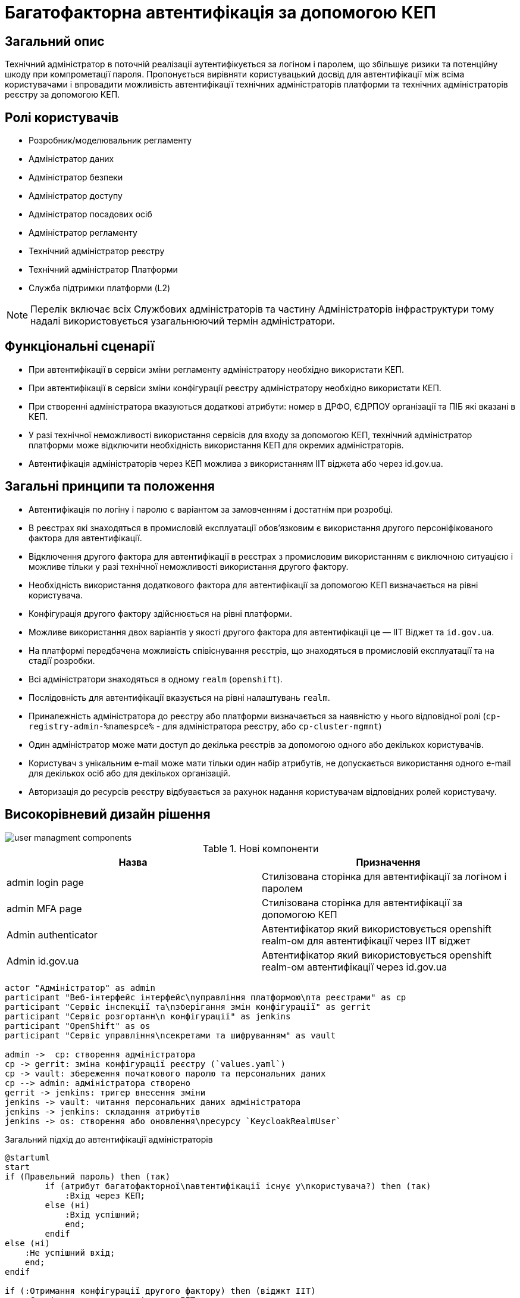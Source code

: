 = Багатофакторна автентифікація за допомогою КЕП

== Загальний опис

Технічний адміністратор в поточній реалізації аутентифікується за логіном і паролем, що збільшує ризики та потенційну шкоду при компрометації пароля. Пропонується вирівняти користувацький досвід для автентифікації між всіма користувачами і впровадити можливість автентифікації технічних адміністраторів платформи та технічних адміністраторів реєстру за допомогою КЕП.

== Ролі користувачів

* Розробник/моделювальник регламенту
* Адміністратор даних
* Адміністратор безпеки
* Адміністратор доступу
* Адміністратор посадових осіб
* Адміністратор регламенту
* Технічний адміністратор реєстру
* Технічний адміністратор Платформи
* Служба підтримки платформи (L2)

[NOTE]
Перелік включає всіх Службових адміністраторів та частину Адміністраторів інфраструктури тому надалі використовується узагальнюючий термін адміністратори.

== Функціональні сценарії

* При автентифікації в сервіси зміни регламенту адміністратору необхідно використати КЕП.
* При автентифікації в сервіси зміни конфігурації реєстру адміністратору необхідно використати КЕП.
* При створенні адміністратора вказуються додаткові атрибути: номер в ДРФО, ЄДРПОУ організації та ПІБ які вказані в КЕП.
* У разі технічної неможливості використання сервісів для входу за допомогою КЕП, технічний адміністратор платформи може відключити необхідність використання КЕП для окремих адміністраторів.
* Автентифікація адміністраторів через КЕП можлива з використанням ІІТ віджета або через id.gov.ua.



== Загальні принципи та положення

* Автентифікація по логіну і паролю є варіантом за замовченням і достатнім при розробці.
* В реєстрах які знаходяться в промисловій експлуатації обовʼязковим є використання другого персоніфікованого фактора для автентифікації.
* Відключення другого фактора для автентифікації в реєстрах з промисловим використанням є виключною ситуацією і можливе тільки у разі технічної неможливості використання другого фактору.
* Необхідність використання додаткового фактора для автентифікації за допомогою КЕП визначається на рівні користувача.
* Конфігурація другого фактору здійснюється на рівні платформи.
* Можливе використання двох варіантів у якості другого фактора для автентифікації це — ІІТ Віджет та `id.gov.ua`.
* На платформі передбачена можливість співіснування реєстрів, що знаходяться в промисловій експлуатації та на стадії розробки.
* Всі адміністратори знаходяться в одному `realm` (`openshift`).
* Послідовність для автентифікації вказується на рівні налаштувань `realm`.
* Приналежність адміністратора до реєстру або платформи визначається за наявністю у нього відповідної ролі (`cp-registry-admin-%namespce%` - для адміністратора реєстру, або `cp-cluster-mgmnt`)
* Один адміністратор може мати доступ до декілька реєстрів за допомогою одного або декількох користувачів.
* Користувач з унікальним e-mail може мати тільки один набір атрибутів, не допускається використання одного e-mail для декількох осіб або для декількох організацій.
* Авторизація до ресурсів реєстру відбувається за рахунок надання користувачам відповідних ролей користувачу.


== Високорівневий дизайн рішення

image::architecture-workspace/platform-evolution/certificate-admin-login/user-managment-components.svg[]

.Нові компоненти
|===
|Назва |Призначення

|admin login page
|Стилізована сторінка для автентифікації за логіном і паролем

|admin MFA page
|Стилізована сторінка для автентифікації за допомогою КЕП

|Admin authenticator
|Автентифікатор який використовується openshift realm-ом для автентифікації через ІІТ віджет

|Admin id.gov.ua
|Автентифікатор який використовується openshift realm-ом автентифікації через id.gov.ua
|===

[plantuml]
----
actor "Адміністратор" as admin
participant "Веб-інтерфейс інтерфейс\nуправління платформою\nта реєстрами" as cp
participant "Сервіс інспекції та\nзберігання змін конфігурації" as gerrit
participant "Сервіс розгортанн\n конфігурації" as jenkins
participant "OpenShift" as os
participant "Сервіс управління\nсекретами та шифруванням" as vault

admin ->  cp: створення адміністратора
cp -> gerrit: зміна конфігурації реєстру (`values.yaml`)
cp -> vault: збереження початкового паролю та персональних даних
cp --> admin: адміністратора створено
gerrit -> jenkins: тригер внесення зміни
jenkins -> vault: читання персональних даних адміністратора
jenkins -> jenkins: складання атрибутів
jenkins -> os: створення або оновлення\nресурсу `KeycloakRealmUser`
----


.Загальний підхід до автентифікації адміністраторів
[plantuml]
----
@startuml
start
if (Правельний пароль) then (так)
        if (атрибут багатофакторної\nавтентифікації існує у\nкористувача?) then (так)
            :Вхід через КЕП;
        else (ні)
            :Вхід успішний;
            end;
        endif
else (ні)
    :Не успішний вхід;
    end;
endif

if (:Отримання конфігурації другого фактору) then (віджкт ІІТ)
    :Сторінка для входу з віджетом ІІТ;
else (id.gov.ua)
    :Перенаправлення на id.gov.ua;
endif;
:Автентифікація згідно вибраної опції;
end;
@enduml
----

=== Сервіси та їх призначення

.Перелік адміністративних засобів
[plantuml, types, svg]
----
@startmindmap
* Застосунки доступні\nдля адміністраторів
** Центральні компоненти
*** Автентифікація через OpenShift
*** Автентифікація через openshift realm
** Компоненти реєстру
*** Автентифікація через admin realm
@endmindmap
----

Ресурси доступні можна розділити на дві категорії - адміністративні ресурси реєстру та адміністративні ресурси платформи.

Доступ до адміністративних ресурсів реєстру надається після автентифікації в адміністративній (`admin realm`) зоні сервісу управління ідентифікацією та доступом.

Доступ до адміністративних ресурсів платформи надається через автентифікацію в кластері OpenShift або зоні `openshift realm` сервісу управління ідентифікацією та доступом..

=== Ключові сценарії взаємодії сервісів

[NOTE]
Автоматичний перехід на сторінку логіну openshift-sso поза межами даного дизайну

.Автентифікація через admin realm
[plantuml]
----
actor "Адміністратор" as admin
actor "Веб-браузер" as browser
participant "Адміністративна зона\nпідсистеми реєстру" as admin_tool
participant "Сервіс управління\nідентифікацією та доступом" as key
participant "Сервіс DSO" as dso

admin -> browser: Автентифікація
browser -> admin_tool: запит до захищенного ресурсу
return перенаправлення до сервісу управління\nідентифікацією та доступом
browser -> key: https://platform-keycloak/auth/realms/<color:red>%admin-realm%</color>
return форма для автентифікації
browser --> admin: форма для автентифікації
admin -> browser: вибір входу через openshift-sso
browser -> key: https://platform-keycloak/auth/realms/<color:red>%admin-realm%</color>/broker/openshift/login?client_id=<color:red>%tool-name%</color>
return пренапрвлення до центрального openshift realm
browser -> key: https://platform-keycloak/auth/realms/openshift/protocol/openid-connect/auth
return форма для автентифікації
browser --> admin: форма для автентифікації
admin --> browser: логін та пароль
browser -> key: https://platform-keycloak/auth/realms/openshift/login-actions/authenticate?client_id=<color:red>%admin-realm%</color>
==Початок послідовності автентифікатора==
key -> key: перевірка логіну і паролю
key -> key: визначення походження клієнта
key -> key: перевірка атрибутів користувача
key -> key: визначення необхідності використання другого фактору
alt id.gov.ua
key --> browser: перенаправлення на id.gov.ua
browser -> id.gov.ua
id.gov.ua --> browser: сторінка автентифікації
browser --> admin: сторінка автентифікації
admin -> browser: логін за допомогою КЕП
browser -> id.gov.ua: послідовність автентифікації
id.gov.ua -> key: закінчення послідовності
else віджет ІІТ
key --> browser: сторінка з віджетом
browser --> admin: сторінка з віджетом
admin -> browser: логін за допомогою КЕП
browser -> browser: підписання даних
browser -> dso: послідовність автентифікації
dso -> key: закінчення послідовності
end

==Кінець послідовності автентифікатора==
key --> browser: перенаправлення до https://platform-keycloak/auth/realms/<color:red>%admin-realm%</color>/broker/openshift/endpoint
browser -> key: https://platform-keycloak/auth/realms/<color:red>%admin-realm%</color>/broker/openshift/endpoint
return перенаправлення до https://admin-tools/<color:red>%tool-name%</color>/oauth
browser -> admin_tool: https://admin-tools/<color:red>%tool-name%</color>/oauth
return  перенаправлення до захищенного ресурсу
browser -> admin_tool: запит захищенного ресурсу
return захищенний рксурс
browser --> admin: сторінка захищенного ресурсу
----

== Управління конфігурацією реєстру

=== Конфігурація реєстру

.Поточна схема створення адміністратора
[%collapsible]
====
[source, yaml]
----
administrators:
    - username: admin@platform.ua
      email: admin@platform.ua
      firstName: Admin
      lastName: Adminchenko
      passwordVaultSecret: registry-kv/registry/%registry_name%/administrators/admin@platform.ua
      passwordVaultSecretKey: password
----
====

.Схема створення адміністратора для автентифікації з КЕП
[%collapsible]
====
[source, yaml]
----
administrators:
    - username: admin@platform.ua
      email: admin@platform.ua
      firstName: Admin
      lastName: Adminchenko
      #Розширення конфігурації
      authVaultSecret: registry-kv/registry/%registry_name%/administrators/admin@platform.ua
      passwordVaultSecretKey: password
      mfaDetailsVaultEdrpuoKey: edrpuo
      mfaDetailsVaultDrfoKey: drfo
      mfaDetailsVaultFullnameKey: fullName
      mfaRequired: %true/false%
----
====

=== Розгортання реєстру

[NOTE]
Для підтримки зворотної сумісності версій при розгортанні відсутність атрибута mfaRequired має трактуватись як mfaRequired = false

[NOTE]
Оскільки атрибут mfa на рівні користувача передбачає масив то пропонується розділяти елементи в ньому через ##, що дасть змогу вичитувати в коді цей атрибут як масив, а не робити ручне розбиття по розподільнику.

.edp-library-pipeline resources/templates/keycloakRealmUser.yaml
[%collapsible]
====
[source, yaml]
----
apiVersion: v1.edp.epam.com/v1alpha1
kind: KeycloakRealmUser
metadata:
  name: ${resourceName}
  namespace: user-management
spec:
  #Розширення шаблону
  attributes:
    mfa: "admin-mfa##admin-mfa-prod"
    drfo: "%drfo%"
    edrpuo: "%edrpuo%"
    fullName: "%fullName%"
  #Існуюча конфігурація
  firstName: ${firstName}
  lastName: ${lastName}
  username: ${username}
  email: ${email}
  password: ${password}
  realm: openshift
  enabled: true
  emailVerified: true
  keepResource: true
  roles: ${roles}
  groups: ${groups}
  requiredUserActions:
    - UPDATE_PASSWORD
----
====

.Приклад створення автентифікаційної послідовності в компоненті user-management
[%collapsible]
====

[NOTE]
Альтернативою даного підходу є створення одної автентифікаційної послідовності і зміна переліку `authenticationExecutions` в ньому

.Приклад створення /deploy-templates/keycloak-operator-resources/templates/keycloak/authflow_iit_openshift.yaml
[source, yaml]
----
apiVersion: v1.edp.epam.com/v1alpha1
kind: KeycloakAuthFlow
metadata:
  name: admin-mfa-flow-iit
spec:
  alias: admin-mfa-flow-iit
  authenticationExecutions:
  - authenticator: admin-mfa-flow-iit
  # Продовження конфігурації
  # ...
----

.Приклад створення /deploy-templates/keycloak-operator-resources/templates/keycloak/authflow_idgovua_openshift.yaml
[source, yaml]
----
apiVersion: v1.edp.epam.com/v1alpha1
kind: KeycloakAuthFlow
metadata:
  name: admin-mfa-flow-idgovua
spec:
  alias: admin-mfa-flow-idgovua
  authenticationExecutions:
  - authenticator: admin-mfa-flow-idgovua
  # Продовження конфігурації
  # ...
----

.Приклад змін /deploy-templates/keycloak-operator-resources/templates/keycloak/keycloakrealm_openshift.yaml
[source, yaml]
----
apiVersion: v1.edp.epam.com/v1alpha1
kind: KeycloakRealm
metadata:
  name: openshift
  labels:
    targetRealm: openshift
spec:
  keycloakOwner: main
  realmName: openshift
  ssoRealmEnabled: {{ .Values.keycloak.ssoRealm.ssoRealmEnabled }}
  {{- if .Values.keycloak.ssoRealm.ssoRealmEnabled }}
  ssoAutoRedirectEnabled: {{ .Values.keycloak.ssoRealm.autoRedirectEnabled }}
  ssoRealmName: openshift
  {{- end }}
  ## Зміни
  browserFlow: %browserFlow/admin-mfa-flow-idgovua/admin-mfa-flow-iit%
----
====

=== Інтерфейси адміністратора

==== Налаштування другого фактору

.Приклади екранів конфігурації параметрів другого фактору автентифікації для адміністраторів
[%collapsible]
====
image:arch:architecture-workspace/platform-evolution/certificate-admin-login/platform-mfa-config-options.png[]

Можливі три опції поля `none` - значення за замовченням, `ІІТ віджет` або `id.gov.ua`

`none` - означає використання browserFlow. +
`ІІТ віджет` або `id.gov.ua` - означає використання відповідних автентифікаторів.

image:arch:architecture-workspace/platform-evolution/certificate-admin-login/platform-mfa-config-idgovua.png[]
image:arch:architecture-workspace/platform-evolution/certificate-admin-login/platform-mfa-config-widget.png[]

[NOTE]
При зміні способів автентифікації параметри попередньої конфігурації лишаються.
====

==== Створення адміністратора

.Приклади екранів створення адміністратора з та без другого фактору
[%collapsible]
====
image:arch:architecture-workspace/platform-evolution/certificate-admin-login/admin-creation.png[]
image:arch:architecture-workspace/platform-evolution/certificate-admin-login/admin-creation-mfa-config.png[]
====

== Безпека

=== Бізнес Дані
|===
|Категорія Даних|Опис|Конфіденційність|Цілісність|Доступність
|Технічні дані що містять службову інформацію | Налаштування системи, конфіги, параметри які являються службовою інформацію |Висока|Висока|Висока
|===

=== Механізми протидії ризикам безпеки та відповідність вимогам безпеки

|===

| Ризик | Засоби контролю безпеки | Реалізація | Пріорітет 
| Ризик взлому облікового запису адміністратора реєстру через слабкий пароль. Стійкість пароля адміністратора не перевіряється при створенні.
| Додати до фронтенду механізм перевірки стійкості паролю та відповідності вимогам безпеки
| Не враховано в початковому дизайні
| Критичний

| Порушення рольової моделі доступу до MFA або її відсутність. Будь-який адміністратор реєстру може відключити MFA собі та будь-якому іншому адміністратору через  yaml кофігураційний файл що зберігається у геріті.
| Налаштувати рольову модель доступу та авторизацію щоб доступ до налаштування MFA мав тільки Адміністратор безпеки.
| Не враховано в початковому дизайні
| Високий

| Ризик взлому облікового запису адміністратора реєстру через відключення MFA та відсутність механізму оповіщення користувача. При відключенні MFA користувач не отримує ніякого оповіщення та не може зреагувати на помилкові або протиправні дії.
| Додати механізм оповіщення адміністратора про зміни в налаштуванні безпеки його облікового запису.
| Не враховано в початковому дизайні
| Середній

| Відсутність механізму зміни пароля у кабінеті адміністратора. Адміністратор не має механізму щоб вчасно змінити пароль облікового запису при виявленні компрометації його даних.
| Додати механізм зміни персонального пароля в кабінет адміністратора який вимагатиме вводу старого та нового пароля
| Не враховано в початковому дизайні
| Середній
|===

== Міграція даних при оновленні реєстру

* Для вже створених користувачів зміни не будуть мати сили.

== Високорівневий план розробки

=== Технічні експертизи

* Front-end development
* Back-end development (Java, Go)

=== План розробки

* Розширення функціональності Сервіс управління ідентифікацією та доступом
** Створення автентифікаційної послідовності з використанням `IIT віджет` в якості другого фактору
** Створення автентифікаційної послідовності з використанням `id.gov.ua` в якості другого фактору
** Створення екрана для входу за допомогою другого фактору.
* Розширення функціональності Консолі адміністратора для адміністратора платформи
** Створення екранів для конфігурації другого фактору автентифікації
** Розширення центрального компонента управління користувачами `user-management` можливістю конфігурації різних автентифікаційних послідовностей для центрального рілма `openshift`.
* Розширення функціональності Консолі адміністратора при створенні адміністратора
** Розширення екранів створення адміністратора
** Розширення шаблону для створення користувача адміністратора та відповідного pipline-а з вичитуванням даних з сервісу управління секретами та шифруванням.
* Написання інструкції для налаштування політик для паролей